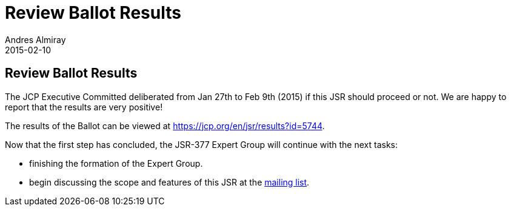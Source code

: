 = Review Ballot Results
Andres Almiray
2015-02-10
:jbake-type: post
:jbake-status: published
:category: news
:linkattrs:
:idprefix:

== Review Ballot Results

The JCP Executive Committed deliberated from Jan 27th to Feb 9th (2015) if this JSR should proceed or not. We are happy to report that the results are very positive!

The results of the Ballot can be viewed at link:https://jcp.org/en/jsr/results?id=5744[https://jcp.org/en/jsr/results?id=5744, window="_blank"].

Now that the first step has concluded, the JSR-377 Expert Group will continue with the next tasks:

 * finishing the formation of the Expert Group.
 * begin discussing the scope and features of this JSR at the link:http://jsr377-api.40747.n7.nabble.com/[mailing list, window="_blank"].

